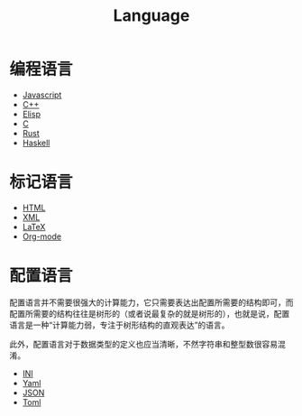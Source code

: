 :PROPERTIES:
:ID:       69d4cd84-7669-4ceb-86df-b21456cc7128
:END:
#+title: Language
#+filetags: :root:

* 编程语言
- [[id:5be19847-0df3-40e7-a546-3288bd234c54][Javascript]]
- [[id:ab518d02-b179-4173-adfa-0bed5591ae81][C++]]
- [[id:e7a58c7d-6957-407e-9950-efbb520e9310][Elisp]]
- [[id:a209fbd7-ef3d-4796-895a-c080dd44190e][C]]
- [[id:bd3fe176-7567-4ace-ae72-8a36f951332e][Rust]]
- [[id:aa217bba-decd-4153-8bc7-abdf68bc9710][Haskell]]

* 标记语言
- [[id:dd7d49d7-2e39-4d2f-b360-3bf105e95dd0][HTML]]
- [[id:c18b3c56-cf81-4df5-9657-5a19bcf4e7be][XML]]
- [[id:362a1ab8-8744-4a3d-807f-3f98a3072a0f][LaTeX]]
- [[id:b64bb67b-b0a5-4e1b-8d23-7c33ed0e9ec2][Org-mode]]

* 配置语言
配置语言并不需要很强大的计算能力，它只需要表达出配置所需要的结构即可，而配置所需要的结构往往是树形的（或者说最复杂的就是树形的），也就是说，配置语言是一种“计算能力弱，专注于树形结构的直观表达”的语言。

此外，配置语言对于数据类型的定义也应当清晰，不然字符串和整型数很容易混淆。

- [[id:ca5451cc-b2a4-42ad-98a5-59cac86165c6][INI]]
- [[id:df9b542e-b415-4544-9bc3-a660368efef7][Yaml]]
- [[id:5017bd42-044f-4003-9685-6a8d634f0512][JSON]]
- [[id:67babc04-7154-4153-b815-1fa995594d84][Toml]]

